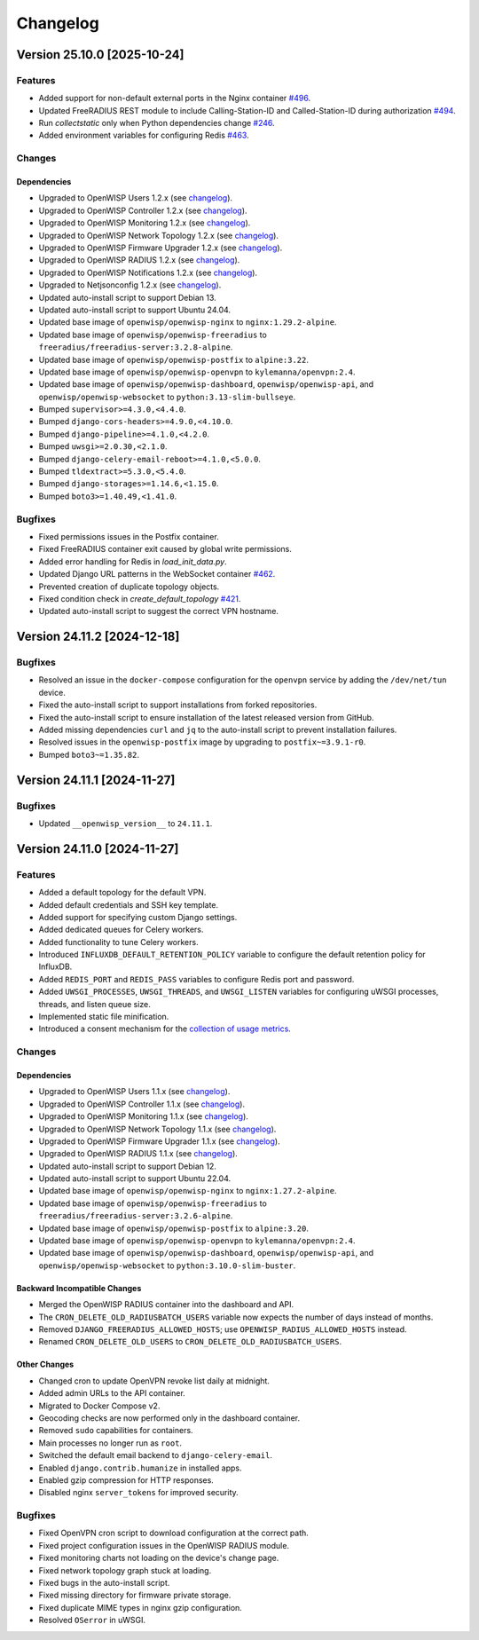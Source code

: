 Changelog
=========

Version 25.10.0 [2025-10-24]
----------------------------

Features
~~~~~~~~

- Added support for non-default external ports in the Nginx container
  `#496 <https://github.com/openwisp/docker-openwisp/issues/496>`_.
- Updated FreeRADIUS REST module to include Calling-Station-ID and
  Called-Station-ID during authorization `#494
  <https://github.com/openwisp/docker-openwisp/issues/494>`_.
- Run `collectstatic` only when Python dependencies change `#246
  <https://github.com/openwisp/docker-openwisp/issues/246>`_.
- Added environment variables for configuring Redis `#463
  <https://github.com/openwisp/docker-openwisp/issues/463>`_.

Changes
~~~~~~~

Dependencies
++++++++++++

- Upgraded to OpenWISP Users 1.2.x (see `changelog
  <https://github.com/openwisp/openwisp-users/releases/tag/1.2.0>`__).
- Upgraded to OpenWISP Controller 1.2.x (see `changelog
  <https://github.com/openwisp/openwisp-controller/releases/tag/1.2.0>`__).
- Upgraded to OpenWISP Monitoring 1.2.x (see `changelog
  <https://github.com/openwisp/openwisp-monitoring/releases/tag/1.2.0>`__).
- Upgraded to OpenWISP Network Topology 1.2.x (see `changelog
  <https://github.com/openwisp/openwisp-network-topology/releases/tag/1.2.0>`__).
- Upgraded to OpenWISP Firmware Upgrader 1.2.x (see `changelog
  <https://github.com/openwisp/openwisp-firmware-upgrader/releases/tag/1.2.0>`__).
- Upgraded to OpenWISP RADIUS 1.2.x (see `changelog
  <https://github.com/openwisp/openwisp-radius/releases/tag/1.2.0>`__).
- Upgraded to OpenWISP Notifications 1.2.x (see `changelog
  <https://github.com/openwisp/openwisp-notifications/releases/tag/1.2.0>`__).
- Upgraded to Netjsonconfig 1.2.x (see `changelog
  <https://github.com/openwisp/netjsonconfig/releases/tag/1.2.0>`__).
- Updated auto-install script to support Debian 13.
- Updated auto-install script to support Ubuntu 24.04.
- Updated base image of ``openwisp/openwisp-nginx`` to
  ``nginx:1.29.2-alpine``.
- Updated base image of ``openwisp/openwisp-freeradius`` to
  ``freeradius/freeradius-server:3.2.8-alpine``.
- Updated base image of ``openwisp/openwisp-postfix`` to ``alpine:3.22``.
- Updated base image of ``openwisp/openwisp-openvpn`` to
  ``kylemanna/openvpn:2.4``.
- Updated base image of ``openwisp/openwisp-dashboard``,
  ``openwisp/openwisp-api``, and ``openwisp/openwisp-websocket`` to
  ``python:3.13-slim-bullseye``.
- Bumped ``supervisor>=4.3.0,<4.4.0``.
- Bumped ``django-cors-headers>=4.9.0,<4.10.0``.
- Bumped ``django-pipeline>=4.1.0,<4.2.0``.
- Bumped ``uwsgi>=2.0.30,<2.1.0``.
- Bumped ``django-celery-email-reboot>=4.1.0,<5.0.0``.
- Bumped ``tldextract>=5.3.0,<5.4.0``.
- Bumped ``django-storages>=1.14.6,<1.15.0``.
- Bumped ``boto3>=1.40.49,<1.41.0``.

Bugfixes
~~~~~~~~

- Fixed permissions issues in the Postfix container.
- Fixed FreeRADIUS container exit caused by global write permissions.
- Added error handling for Redis in `load_init_data.py`.
- Updated Django URL patterns in the WebSocket container `#462
  <https://github.com/openwisp/docker-openwisp/issues/462>`_.
- Prevented creation of duplicate topology objects.
- Fixed condition check in `create_default_topology` `#421
  <https://github.com/openwisp/docker-openwisp/issues/421>`_.
- Updated auto-install script to suggest the correct VPN hostname.

Version 24.11.2 [2024-12-18]
----------------------------

Bugfixes
~~~~~~~~

- Resolved an issue in the ``docker-compose`` configuration for the
  ``openvpn`` service by adding the ``/dev/net/tun`` device.
- Fixed the auto-install script to support installations from forked
  repositories.
- Fixed the auto-install script to ensure installation of the latest
  released version from GitHub.
- Added missing dependencies ``curl`` and ``jq`` to the auto-install
  script to prevent installation failures.
- Resolved issues in the ``openwisp-postfix`` image by upgrading to
  ``postfix~=3.9.1-r0``.
- Bumped ``boto3~=1.35.82``.

Version 24.11.1 [2024-11-27]
----------------------------

Bugfixes
~~~~~~~~

- Updated ``__openwisp_version__`` to ``24.11.1``.

Version 24.11.0 [2024-11-27]
----------------------------

Features
~~~~~~~~

- Added a default topology for the default VPN.
- Added default credentials and SSH key template.
- Added support for specifying custom Django settings.
- Added dedicated queues for Celery workers.
- Added functionality to tune Celery workers.
- Introduced ``INFLUXDB_DEFAULT_RETENTION_POLICY`` variable to configure
  the default retention policy for InfluxDB.
- Added ``REDIS_PORT`` and ``REDIS_PASS`` variables to configure Redis
  port and password.
- Added ``UWSGI_PROCESSES``, ``UWSGI_THREADS``, and ``UWSGI_LISTEN``
  variables for configuring uWSGI processes, threads, and listen queue
  size.
- Implemented static file minification.
- Introduced a consent mechanism for the `collection of usage metrics
  <https://openwisp.io/docs/stable/utils/user/metric-collection.html>`_.

Changes
~~~~~~~

Dependencies
++++++++++++

- Upgraded to OpenWISP Users 1.1.x (see `changelog
  <https://github.com/openwisp/openwisp-users/releases/tag/1.1.0>`__).
- Upgraded to OpenWISP Controller 1.1.x (see `changelog
  <https://github.com/openwisp/openwisp-controller/releases/tag/1.1.0>`__).
- Upgraded to OpenWISP Monitoring 1.1.x (see `changelog
  <https://github.com/openwisp/openwisp-monitoring/releases/tag/1.1.0>`__).
- Upgraded to OpenWISP Network Topology 1.1.x (see `changelog
  <https://github.com/openwisp/openwisp-network-topology/releases/tag/1.1.0>`__).
- Upgraded to OpenWISP Firmware Upgrader 1.1.x (see `changelog
  <https://github.com/openwisp/openwisp-firmware-upgrader/releases/tag/1.1.0>`__).
- Upgraded to OpenWISP RADIUS 1.1.x (see `changelog
  <https://github.com/openwisp/openwisp-radius/releases/tag/1.1.0>`__).
- Updated auto-install script to support Debian 12.
- Updated auto-install script to support Ubuntu 22.04.
- Updated base image of ``openwisp/openwisp-nginx`` to
  ``nginx:1.27.2-alpine``.
- Updated base image of ``openwisp/openwisp-freeradius`` to
  ``freeradius/freeradius-server:3.2.6-alpine``.
- Updated base image of ``openwisp/openwisp-postfix`` to ``alpine:3.20``.
- Updated base image of ``openwisp/openwisp-openvpn`` to
  ``kylemanna/openvpn:2.4``.
- Updated base image of ``openwisp/openwisp-dashboard``,
  ``openwisp/openwisp-api``, and ``openwisp/openwisp-websocket`` to
  ``python:3.10.0-slim-buster``.

Backward Incompatible Changes
+++++++++++++++++++++++++++++

- Merged the OpenWISP RADIUS container into the dashboard and API.
- The ``CRON_DELETE_OLD_RADIUSBATCH_USERS`` variable now expects the
  number of days instead of months.
- Removed ``DJANGO_FREERADIUS_ALLOWED_HOSTS``; use
  ``OPENWISP_RADIUS_ALLOWED_HOSTS`` instead.
- Renamed ``CRON_DELETE_OLD_USERS`` to
  ``CRON_DELETE_OLD_RADIUSBATCH_USERS``.

Other Changes
+++++++++++++

- Changed cron to update OpenVPN revoke list daily at midnight.
- Added admin URLs to the API container.
- Migrated to Docker Compose v2.
- Geocoding checks are now performed only in the dashboard container.
- Removed ``sudo`` capabilities for containers.
- Main processes no longer run as ``root``.
- Switched the default email backend to ``django-celery-email``.
- Enabled ``django.contrib.humanize`` in installed apps.
- Enabled gzip compression for HTTP responses.
- Disabled nginx ``server_tokens`` for improved security.

Bugfixes
~~~~~~~~

- Fixed OpenVPN cron script to download configuration at the correct path.
- Fixed project configuration issues in the OpenWISP RADIUS module.
- Fixed monitoring charts not loading on the device's change page.
- Fixed network topology graph stuck at loading.
- Fixed bugs in the auto-install script.
- Fixed missing directory for firmware private storage.
- Fixed duplicate MIME types in nginx gzip configuration.
- Resolved ``OSerror`` in uWSGI.
